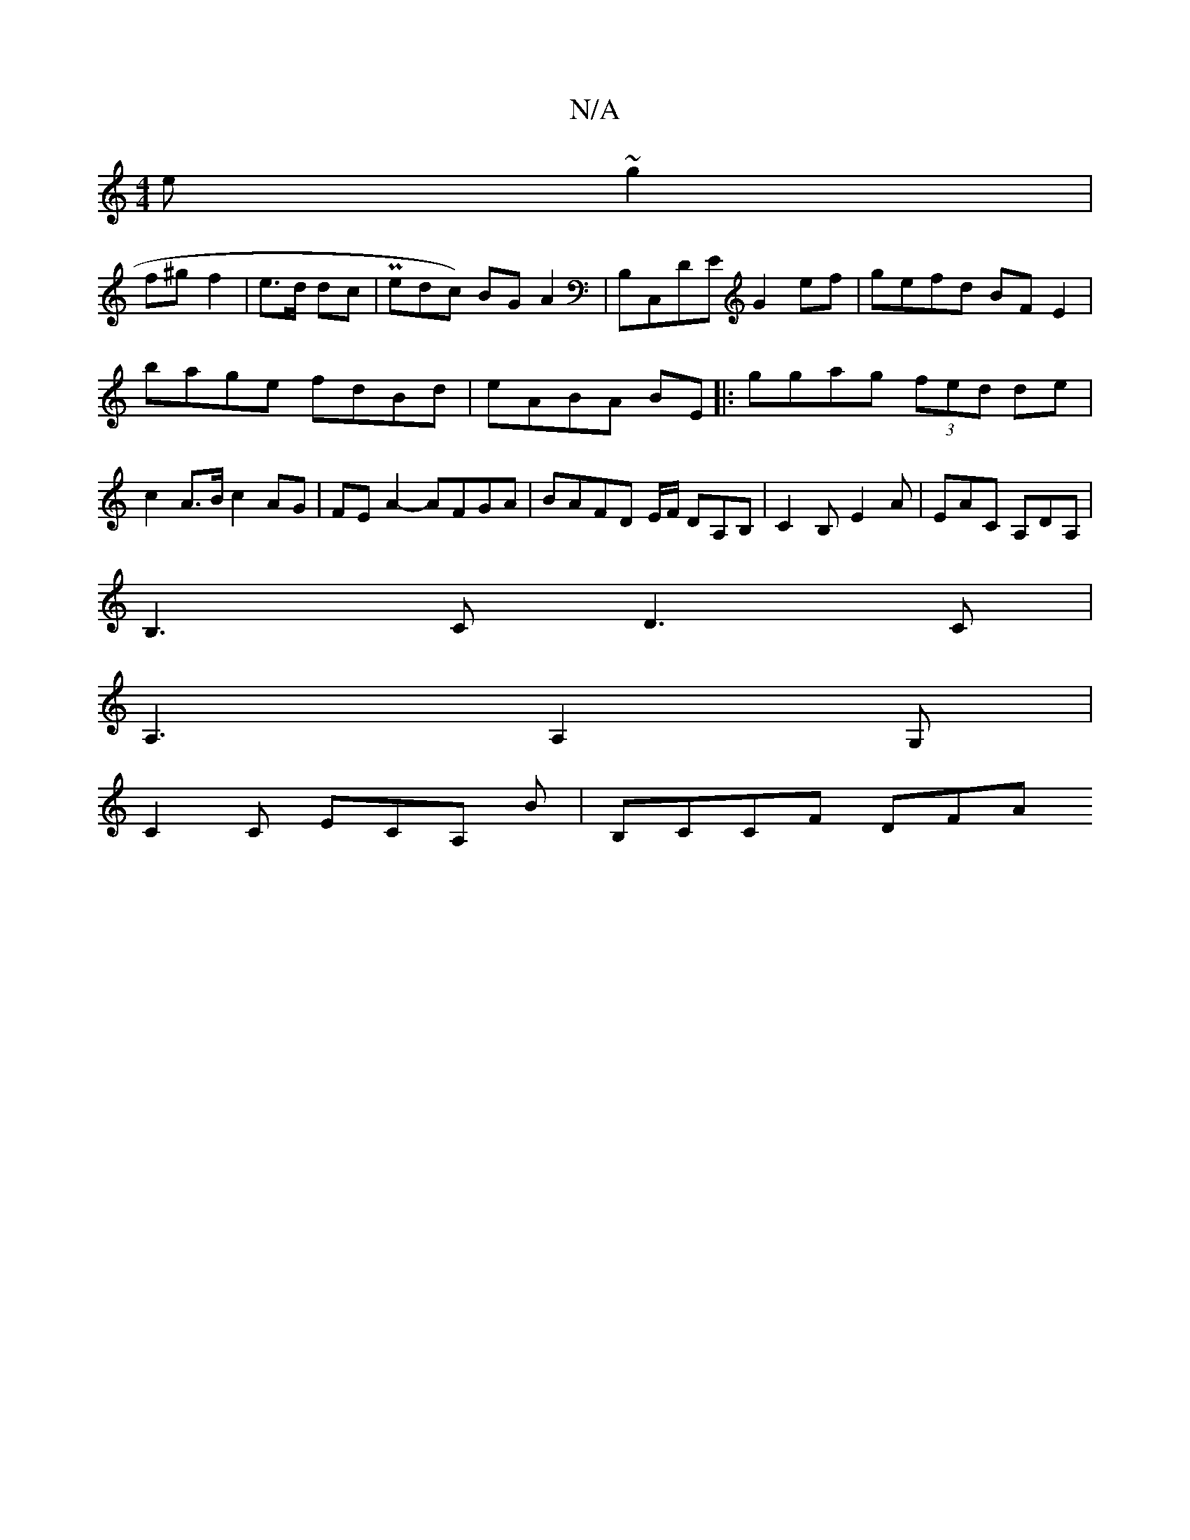 X:1
T:N/A
M:4/4
R:N/A
K:Cmajor
e~g2|
f^gf2|e>d dc| Pedc) BG A2|B,C,DE G2 ef|gefd BFE2|
bage fdBd|eABA BE/3||: ggag (3fed de|c2 A>B c2 AG| FEA2- AFGA|BAFD E/F/ DA,B,|C2B,- E2 A | EAC A,DA,|
B,3C D3C|
A,3 A,2G,|
C2,C ECA, B|B,CCF DFA